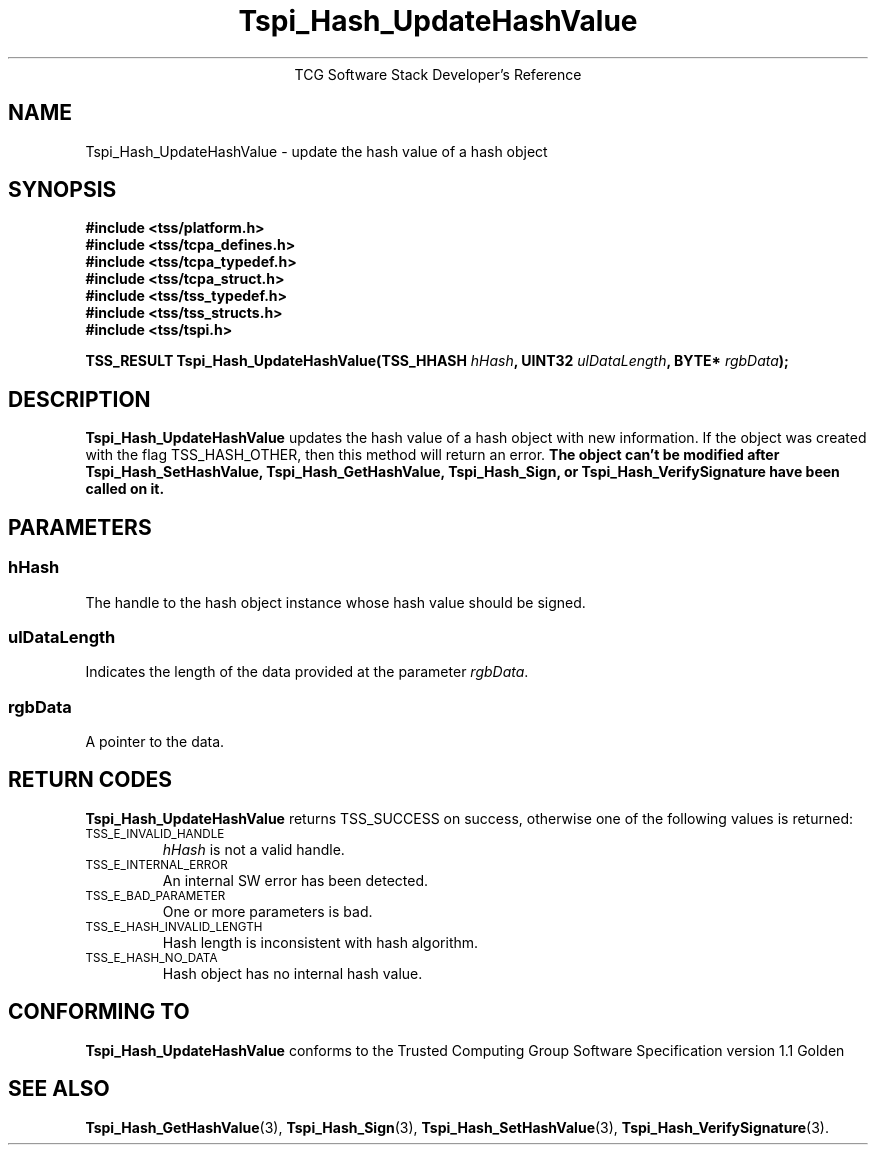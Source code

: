 .\" Copyright (C) 2004 International Business Machines Corporation
.\" Written by Megan Schneider based on the Trusted Computing Group Software Stack Specification Version 1.1 Golden
.\"
.de Sh \" Subsection
.br
.if t .Sp
.ne 5
.PP
\fB\\$1\fR
.PP
..
.de Sp \" Vertical space (when we can't use .PP)
.if t .sp .5v
.if n .sp
..
.de Ip \" List item
.br
.ie \\n(.$>=3 .ne \\$3
.el .ne 3
.IP "\\$1" \\$2
..
.TH "Tspi_Hash_UpdateHashValue" 3 "2004-05-25" "TSS 1.1"
.ce 1
TCG Software Stack Developer's Reference
.SH NAME
Tspi_Hash_UpdateHashValue \- update the hash value of a hash object
.SH "SYNOPSIS"
.ad l
.hy 0
.nf
.B #include <tss/platform.h>
.B #include <tss/tcpa_defines.h>
.B #include <tss/tcpa_typedef.h>
.B #include <tss/tcpa_struct.h>
.B #include <tss/tss_typedef.h>
.B #include <tss/tss_structs.h>
.B #include <tss/tspi.h>
.sp
.BI "TSS_RESULT Tspi_Hash_UpdateHashValue(TSS_HHASH " hHash ", UINT32 " ulDataLength ", BYTE* " rgbData ");"
.fi
.sp
.ad
.hy

.SH "DESCRIPTION"
.PP
\fBTspi_Hash_UpdateHashValue\fR updates the hash value
of a hash object with new information. If the object was created with
the flag TSS_HASH_OTHER, then this method will return an error. \fBThe
object can't be modified after Tspi_Hash_SetHashValue,
Tspi_Hash_GetHashValue, Tspi_Hash_Sign, or Tspi_Hash_VerifySignature
have been called on it.\fR

.SH "PARAMETERS"
.PP
.SS hHash
The handle to the hash object instance whose hash value should be signed.
.SS ulDataLength
Indicates the length of the data provided at the parameter \fIrgbData\fR.
.SS rgbData
A pointer to the data.

.SH "RETURN CODES"
.PP
\fBTspi_Hash_UpdateHashValue\fR returns TSS_SUCCESS on success,
otherwise one of the following values is returned:
.TP
.SM TSS_E_INVALID_HANDLE
\fIhHash\fR is not a valid handle.

.TP
.SM TSS_E_INTERNAL_ERROR
An internal SW error has been detected.

.TP
.SM TSS_E_BAD_PARAMETER
One or more parameters is bad.

.TP
.SM TSS_E_HASH_INVALID_LENGTH
Hash length is inconsistent with hash algorithm.

.TP
.SM TSS_E_HASH_NO_DATA
Hash object has no internal hash value.


.SH "CONFORMING TO"

.PP
\fBTspi_Hash_UpdateHashValue\fR conforms to the Trusted Computing Group
Software Specification version 1.1 Golden

.SH "SEE ALSO"

.PP
\fBTspi_Hash_GetHashValue\fR(3), \fBTspi_Hash_Sign\fR(3),
\fBTspi_Hash_SetHashValue\fR(3), \fBTspi_Hash_VerifySignature\fR(3).

